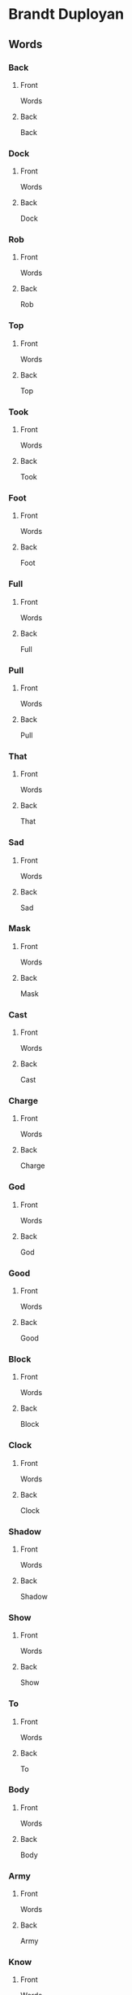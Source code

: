 #+PROPERTY: ANKI_DECK Brandt-Duployan-Words

* Brandt Duployan
:PROPERTIES:
:ANKI_DECK: Brandt-Duployan-Words
:END:
** Words
*** Back
:PROPERTIES:
:ANKI_NOTE_TYPE: Basic
:ANKI_NOTE_ID: 1690373763732
:END:
**** Front
Words

[[file:words1/back.png]]
**** Back
Back
*** Dock
:PROPERTIES:
:ANKI_NOTE_TYPE: Basic
:ANKI_NOTE_ID: 1690373764174
:END:
**** Front
Words

[[file:words1/dock.png]]
**** Back
Dock
*** Rob
:PROPERTIES:
:ANKI_NOTE_TYPE: Basic
:ANKI_NOTE_ID: 1690373764666
:END:
**** Front
Words

[[file:words1/rob.png]]
**** Back
Rob
*** Top
:PROPERTIES:
:ANKI_NOTE_TYPE: Basic
:ANKI_NOTE_ID: 1690373765111
:END:
**** Front
Words

[[file:words1/top.png]]
**** Back
Top
*** Took
:PROPERTIES:
:ANKI_NOTE_TYPE: Basic
:ANKI_NOTE_ID: 1690373765611
:END:
**** Front
Words

[[file:words1/took.png]]
**** Back
Took
*** Foot
:PROPERTIES:
:ANKI_NOTE_TYPE: Basic
:ANKI_NOTE_ID: 1690373766004
:END:
**** Front
Words

[[file:words1/foot.png]]
**** Back
Foot
*** Full
:PROPERTIES:
:ANKI_NOTE_TYPE: Basic
:ANKI_NOTE_ID: 1690373766465
:END:
**** Front
Words

[[file:words1/full.png]]
**** Back
Full
*** Pull
:PROPERTIES:
:ANKI_NOTE_TYPE: Basic
:ANKI_NOTE_ID: 1690373766935
:END:
**** Front
Words

[[file:words1/pull.png]]
**** Back
Pull
*** That
:PROPERTIES:
:ANKI_NOTE_TYPE: Basic
:ANKI_NOTE_ID: 1690373767365
:END:
**** Front
Words

[[file:words1/that.png]]
**** Back
That
*** Sad
:PROPERTIES:
:ANKI_NOTE_TYPE: Basic
:ANKI_NOTE_ID: 1690373767954
:END:
**** Front
Words

[[file:words1/sad.png]]
**** Back
Sad
*** Mask
:PROPERTIES:
:ANKI_NOTE_TYPE: Basic
:ANKI_NOTE_ID: 1690373768486
:END:
**** Front
Words

[[file:words1/mask.png]]
**** Back
Mask
*** Cast
:PROPERTIES:
:ANKI_NOTE_TYPE: Basic
:ANKI_NOTE_ID: 1690373768915
:END:
**** Front
Words

[[file:words1/cast.png]]
**** Back
Cast
*** Charge
:PROPERTIES:
:ANKI_NOTE_TYPE: Basic
:ANKI_NOTE_ID: 1690373769336
:END:
**** Front
Words

[[file:words1/charge.png]]
**** Back
Charge
*** God
:PROPERTIES:
:ANKI_NOTE_TYPE: Basic
:ANKI_NOTE_ID: 1690373769790
:END:
**** Front
Words

[[file:words1/god.png]]
**** Back
God
*** Good
:PROPERTIES:
:ANKI_NOTE_TYPE: Basic
:ANKI_NOTE_ID: 1690373770210
:END:
**** Front
Words

[[file:words1/good.png]]
**** Back
Good
*** Block
:PROPERTIES:
:ANKI_NOTE_TYPE: Basic
:ANKI_NOTE_ID: 1690373770654
:END:
**** Front
Words

[[file:words1/block-fixed.png]]
**** Back
Block
*** Clock
:PROPERTIES:
:ANKI_NOTE_TYPE: Basic
:ANKI_NOTE_ID: 1690373771034
:END:
**** Front
Words

[[file:words1/clock.png]]
**** Back
Clock
*** Shadow
:PROPERTIES:
:ANKI_NOTE_TYPE: Basic
:ANKI_NOTE_ID: 1690373771434
:END:
**** Front
Words

[[file:words1/shadow.png]]
**** Back
Shadow
*** Show
:PROPERTIES:
:ANKI_NOTE_TYPE: Basic
:ANKI_NOTE_ID: 1690373772036
:END:
**** Front
Words

[[file:words1/show.png]]
**** Back
Show
*** To
:PROPERTIES:
:ANKI_NOTE_TYPE: Basic
:ANKI_NOTE_ID: 1690373772466
:END:
**** Front
Words

[[file:words1/to.png]]
**** Back
To
*** Body
:PROPERTIES:
:ANKI_NOTE_TYPE: Basic
:ANKI_NOTE_ID: 1690373772885
:END:
**** Front
Words

[[file:words1/body.png]]
**** Back
Body
*** Army
:PROPERTIES:
:ANKI_NOTE_TYPE: Basic
:ANKI_NOTE_ID: 1690373773315
:END:
**** Front
Words

[[file:words1/army.png]]
**** Back
Army
*** Know
:PROPERTIES:
:ANKI_NOTE_TYPE: Basic
:ANKI_NOTE_ID: 1690373773780
:END:
**** Front
Words

[[file:words1/know.png]]
**** Back
Know
*** Blue
:PROPERTIES:
:ANKI_NOTE_TYPE: Basic
:ANKI_NOTE_ID: 1690373774256
:END:
**** Front
Words

[[file:words1/blue.png]]
**** Back
Blue
*** Foal
:PROPERTIES:
:ANKI_NOTE_TYPE: Basic
:ANKI_NOTE_ID: 1690532344315
:END:
**** Front
Words

[[file:words1/foal.png]]
**** Back
Foal
*** Pole
:PROPERTIES:
:ANKI_NOTE_TYPE: Basic
:ANKI_NOTE_ID: 1690532344947
:END:
**** Front
Words

[[file:words1/pole.png]]
**** Back
Pole
*** Soap
:PROPERTIES:
:ANKI_NOTE_TYPE: Basic
:ANKI_NOTE_ID: 1690532345447
:END:
**** Front
Words

[[file:words1/soap.png]]
**** Back
Soap
*** Shoal
:PROPERTIES:
:ANKI_NOTE_TYPE: Basic
:ANKI_NOTE_ID: 1690532345894
:END:
**** Front
Words

[[file:words1/shoal.png]]
**** Back
Shoal
*** AllAwl
:PROPERTIES:
:ANKI_NOTE_TYPE: Basic
:ANKI_NOTE_ID: 1690754877368
:END:
**** Front
Words

[[file:words1/all.png]]
**** Back
All / Awl
*** Bawl
:PROPERTIES:
:ANKI_NOTE_TYPE: Basic
:ANKI_NOTE_ID: 1690532641721
:END:
**** Front
Words

[[file:words1/bawl.png]]
**** Back
Bawl
*** Dawn
:PROPERTIES:
:ANKI_NOTE_TYPE: Basic
:ANKI_NOTE_ID: 1690532347539
:END:
**** Front
Words

[[file:words1/dawn.png]]
**** Back
Dawn
*** Walk
:PROPERTIES:
:ANKI_NOTE_TYPE: Basic
:ANKI_NOTE_ID: 1690532347963
:END:
**** Front
Words

[[file:words1/walk.png]]
**** Back
Walk
*** Caught
:PROPERTIES:
:ANKI_NOTE_TYPE: Basic
:ANKI_NOTE_ID: 1690532348591
:END:
**** Front
Words

[[file:words1/caught.png]]
**** Back
Caught
*** Bought
:PROPERTIES:
:ANKI_NOTE_TYPE: Basic
:ANKI_NOTE_ID: 1690532349039
:END:
**** Front
Words

[[file:words1/bought.png]]
**** Back
Bought
*** Lawn
:PROPERTIES:
:ANKI_NOTE_TYPE: Basic
:ANKI_NOTE_ID: 1690532349474
:END:
**** Front
Words

[[file:words1/lawn.png]]
**** Back
Lawn
*** Fought
:PROPERTIES:
:ANKI_NOTE_TYPE: Basic
:ANKI_NOTE_ID: 1690532349900
:END:
**** Front
Words

[[file:words1/fought.png]]
**** Back
Fought
*** Laugh
:PROPERTIES:
:ANKI_NOTE_TYPE: Basic
:ANKI_NOTE_ID: 1690533382672
:END:
**** Front
Words

[[file:words1/laugh.png]]
**** Back
Laugh
*** Palm
:PROPERTIES:
:ANKI_NOTE_TYPE: Basic
:ANKI_NOTE_ID: 1690533383272
:END:
**** Front
Words

[[file:words1/palm.png]]
**** Back
Palm
*** Jar
:PROPERTIES:
:ANKI_NOTE_TYPE: Basic
:ANKI_NOTE_ID: 1690533383788
:END:
**** Front
Words

[[file:words1/jar.png]]
**** Back
Jar
*** Art
:PROPERTIES:
:ANKI_NOTE_TYPE: Basic
:ANKI_NOTE_ID: 1690533384396
:END:
**** Front
Words

[[file:words1/art.png]]
**** Back
Art
*** Farm
:PROPERTIES:
:ANKI_NOTE_TYPE: Basic
:ANKI_NOTE_ID: 1690533384816
:END:
**** Front
Words

[[file:words1/farm.png]]
**** Back
Farm
*** Star
:PROPERTIES:
:ANKI_NOTE_TYPE: Basic
:ANKI_NOTE_ID: 1690533385273
:END:
**** Front
Words

[[file:words1/star.png]]
**** Back
Star
*** Father
:PROPERTIES:
:ANKI_NOTE_TYPE: Basic
:ANKI_NOTE_ID: 1690533385748
:END:
**** Front
Words

[[file:words1/father.png]]
**** Back
Father
*** Arm
:PROPERTIES:
:ANKI_NOTE_TYPE: Basic
:ANKI_NOTE_ID: 1690533386188
:END:
**** Front
Words

[[file:words1/arm.png]]
**** Back
Arm
*** Food
:PROPERTIES:
:ANKI_NOTE_TYPE: Basic
:ANKI_NOTE_ID: 1690533386797
:END:
**** Front
Words

[[file:words1/food.png]]
**** Back
Food
*** Flute
:PROPERTIES:
:ANKI_NOTE_TYPE: Basic
:ANKI_NOTE_ID: 1690533387248
:END:
**** Front
Words

[[file:words1/flute.png]]
**** Back
Flute
*** Prove
:PROPERTIES:
:ANKI_NOTE_TYPE: Basic
:ANKI_NOTE_ID: 1690533387690
:END:
**** Front
Words

[[file:words1/prove.png]]
**** Back
Prove
*** Fool
:PROPERTIES:
:ANKI_NOTE_TYPE: Basic
:ANKI_NOTE_ID: 1690533388140
:END:
**** Front
Words

[[file:words1/fool.png]]
**** Back
Fool
*** Poor
:PROPERTIES:
:ANKI_NOTE_TYPE: Basic
:ANKI_NOTE_ID: 1690533388747
:END:
**** Front
Words

[[file:words1/poor.png]]
**** Back
Poor
*** Tooth
:PROPERTIES:
:ANKI_NOTE_TYPE: Basic
:ANKI_NOTE_ID: 1690533389215
:END:
**** Front
Words

[[file:words1/tooth.png]]
**** Back
Tooth
*** Room
:PROPERTIES:
:ANKI_NOTE_TYPE: Basic
:ANKI_NOTE_ID: 1690533389672
:END:
**** Front
Words

[[file:words1/room.png]]
**** Back
Room
*** Suit
:PROPERTIES:
:ANKI_NOTE_TYPE: Basic
:ANKI_NOTE_ID: 1690533390097
:END:
**** Front
Words

[[file:words1/suit.png]]
**** Back
Suit
*** Tool
:PROPERTIES:
:ANKI_NOTE_TYPE: Basic
:ANKI_NOTE_ID: 1690533390696
:END:
**** Front
Words

[[file:words1/tool.png]]
**** Back
Tool
*** Echo
:PROPERTIES:
:ANKI_NOTE_TYPE: Basic
:ANKI_NOTE_ID: 1690756632622
:END:
**** Front
Words

[[file:words1/echo.png]]
**** Back
Echo
*** Ebb
:PROPERTIES:
:ANKI_NOTE_TYPE: Basic
:ANKI_NOTE_ID: 1690756633071
:END:
**** Front
Words

[[file:words1/ebb.png]]
**** Back
Ebb
*** Elm
:PROPERTIES:
:ANKI_NOTE_TYPE: Basic
:ANKI_NOTE_ID: 1690756633511
:END:
**** Front
Words

[[file:words1/elm.png]]
**** Back
Elm
*** Elbow
:PROPERTIES:
:ANKI_NOTE_TYPE: Basic
:ANKI_NOTE_ID: 1690756634019
:END:
**** Front
Words

[[file:words1/elbow.png]]
**** Back
Elbow
*** If
:PROPERTIES:
:ANKI_NOTE_TYPE: Basic
:ANKI_NOTE_ID: 1690756634669
:END:
**** Front
Words

[[file:words1/if.png]]
**** Back
If
*** It
:PROPERTIES:
:ANKI_NOTE_TYPE: Basic
:ANKI_NOTE_ID: 1690756635086
:END:
**** Front
Words

[[file:words1/it.png]]
**** Back
It
*** Is
:PROPERTIES:
:ANKI_NOTE_TYPE: Basic
:ANKI_NOTE_ID: 1690756635522
:END:
**** Front
Words

[[file:words1/is.png]]
**** Back
Is
*** Ill
:PROPERTIES:
:ANKI_NOTE_TYPE: Basic
:ANKI_NOTE_ID: 1690756636297
:END:
**** Front
Words

[[file:words1/ill.png]]
**** Back
Ill
*** Elk
:PROPERTIES:
:ANKI_NOTE_TYPE: Basic
:ANKI_NOTE_ID: 1690756636760
:END:
**** Front
Words

[[file:words1/elk.png]]
**** Back
Elk
*** Elf
:PROPERTIES:
:ANKI_NOTE_TYPE: Basic
:ANKI_NOTE_ID: 1690756637221
:END:
**** Front
Words

[[file:words1/elf.png]]
**** Back
Elf
*** Effort
:PROPERTIES:
:ANKI_NOTE_TYPE: Basic
:ANKI_NOTE_ID: 1690756637712
:END:
**** Front
Words

[[file:words1/effort.png]]
**** Back
Effort
*** Error
:PROPERTIES:
:ANKI_NOTE_TYPE: Basic
:ANKI_NOTE_ID: 1690756638211
:END:
**** Front
Words

[[file:words1/error.png]]
**** Back
Error
*** Italy
:PROPERTIES:
:ANKI_NOTE_TYPE: Basic
:ANKI_NOTE_ID: 1690756638666
:END:
**** Front
Words

[[file:words1/italy.png]]
**** Back
Italy
*** Idiot
:PROPERTIES:
:ANKI_NOTE_TYPE: Basic
:ANKI_NOTE_ID: 1690756639096
:END:
**** Front
Words

[[file:words1/idiot.png]]
**** Back
Idiot
*** essay
:PROPERTIES:
:ANKI_NOTE_TYPE: Basic
:ANKI_NOTE_ID: 1690756639766
:END:
**** Front
Words

[[file:words1/essay.png]]
**** Back
Essay
*** Ember
:PROPERTIES:
:ANKI_NOTE_TYPE: Basic
:ANKI_NOTE_ID: 1690756640236
:END:
**** Front
Words

[[file:words1/ember.png]]
**** Back
Ember
*** Else
:PROPERTIES:
:ANKI_NOTE_TYPE: Basic
:ANKI_NOTE_ID: 1690756640690
:END:
**** Front
Words

[[file:words1/else.png]]
**** Back
Else
*** Ell
:PROPERTIES:
:ANKI_NOTE_TYPE: Basic
:ANKI_NOTE_ID: 1690757263392
:END:
**** Front
Words

[[file:words1/ell.png]]
**** Back
Ell
*** Egg
:PROPERTIES:
:ANKI_NOTE_TYPE: Basic
:ANKI_NOTE_ID: 1690757263861
:END:
**** Front
Words

[[file:words1/egg.png]]
**** Back
Egg
*** Embark
:PROPERTIES:
:ANKI_NOTE_TYPE: Basic
:ANKI_NOTE_ID: 1690757264343
:END:
**** Front
Words

[[file:words1/embark.png]]
**** Back
Embark
*** Ignore
:PROPERTIES:
:ANKI_NOTE_TYPE: Basic
:ANKI_NOTE_ID: 1690757265018
:END:
**** Front
Words

[[file:words1/ignore.png]]
**** Back
Ignore
*** Imp
:PROPERTIES:
:ANKI_NOTE_TYPE: Basic
:ANKI_NOTE_ID: 1690757265466
:END:
**** Front
Words

[[file:words1/imp.png]]
**** Back
Imp
*** Etch
:PROPERTIES:
:ANKI_NOTE_TYPE: Basic
:ANKI_NOTE_ID: 1690757265951
:END:
**** Front
Words

[[file:words1/etch.png]]
**** Back
Etch
*** Livery
:PROPERTIES:
:ANKI_NOTE_TYPE: Basic
:ANKI_NOTE_ID: 1690757266417
:END:
**** Front
Words

[[file:words1/livery.png]]
**** Back
Livery
*** Irritable
:PROPERTIES:
:ANKI_NOTE_TYPE: Basic
:ANKI_NOTE_ID: 1690757267070
:END:
**** Front
Words

[[file:words1/irritable.png]]
**** Back
Irritable
*** Image
:PROPERTIES:
:ANKI_NOTE_TYPE: Basic
:ANKI_NOTE_ID: 1690757267519
:END:
**** Front
Words

[[file:words1/image.png]]
**** Back
Image
*** Bill
:PROPERTIES:
:ANKI_NOTE_TYPE: Basic
:ANKI_NOTE_ID: 1690757267983
:END:
**** Front
Words

[[file:words1/bill.png]]
**** Back
Bill
*** Bell
:PROPERTIES:
:ANKI_NOTE_TYPE: Basic
:ANKI_NOTE_ID: 1690757268392
:END:
**** Front
Words

[[file:words1/bell.png]]
**** Back
Bell
*** Sell
:PROPERTIES:
:ANKI_NOTE_TYPE: Basic
:ANKI_NOTE_ID: 1690757268987
:END:
**** Front
Words

[[file:words1/sell.png]]
**** Back
Sell
*** Sill
:PROPERTIES:
:ANKI_NOTE_TYPE: Basic
:ANKI_NOTE_ID: 1690757269444
:END:
**** Front
Words

[[file:words1/sill.png]]
**** Back
Sill
*** Mill
:PROPERTIES:
:ANKI_NOTE_TYPE: Basic
:ANKI_NOTE_ID: 1690757270010
:END:
**** Front
Words

[[file:words1/mill.png]]
**** Back
Mill
*** Melt
:PROPERTIES:
:ANKI_NOTE_TYPE: Basic
:ANKI_NOTE_ID: 1690757270460
:END:
**** Front
Words

[[file:words1/melt.png]]
**** Back
Melt
*** Effect
:PROPERTIES:
:ANKI_NOTE_TYPE: Basic
:ANKI_NOTE_ID: 1690757271143
:END:
**** Front
Words

[[file:words1/effect.png]]
**** Back
Effect
*** This
:PROPERTIES:
:ANKI_NOTE_TYPE: Basic
:ANKI_NOTE_ID: 1690757271617
:END:
**** Front
Words

[[file:words1/this.png]]
**** Back
This
*** Elder
:PROPERTIES:
:ANKI_NOTE_TYPE: Basic
:ANKI_NOTE_ID: 1690758384414
:END:
**** Front
Words

[[file:words1/elder.png]]
**** Back
Elder
*** Best
:PROPERTIES:
:ANKI_NOTE_TYPE: Basic
:ANKI_NOTE_ID: 1690758385090
:END:
**** Front
Words

[[file:words1/best.png]]
**** Back
Best
*** Practice
:PROPERTIES:
:ANKI_NOTE_TYPE: Basic
:ANKI_NOTE_ID: 1690758385771
:END:
**** Front
Words

[[file:words1/practice.png]]
**** Back
Practice
*** Tell
:PROPERTIES:
:ANKI_NOTE_TYPE: Basic
:ANKI_NOTE_ID: 1690758386339
:END:
**** Front
Words

[[file:words1/tell.png]]
**** Back
Tell
*** Tilt
:PROPERTIES:
:ANKI_NOTE_TYPE: Basic
:ANKI_NOTE_ID: 1690758386919
:END:
**** Front
Words

[[file:words1/tilt.png]]
**** Back
Tilt
*** Chest
:PROPERTIES:
:ANKI_NOTE_TYPE: Basic
:ANKI_NOTE_ID: 1690758387669
:END:
**** Front
Words

[[file:words1/chest.png]]
**** Back
Chest
*** Dip
:PROPERTIES:
:ANKI_NOTE_TYPE: Basic
:ANKI_NOTE_ID: 1690758388144
:END:
**** Front
Words

[[file:words1/dip.png]]
**** Back
Dip
*** Rip
:PROPERTIES:
:ANKI_NOTE_TYPE: Basic
:ANKI_NOTE_ID: 1690758388643
:END:
**** Front
Words

[[file:words1/rip.png]]
**** Back
Rip
*** Cellar
:PROPERTIES:
:ANKI_NOTE_TYPE: Basic
:ANKI_NOTE_ID: 1690758389144
:END:
**** Front
Words

[[file:words1/cellar.png]]
**** Back
Cellar
*** Fellow
:PROPERTIES:
:ANKI_NOTE_TYPE: Basic
:ANKI_NOTE_ID: 1690758389794
:END:
**** Front
Words

[[file:words1/fellow.png]]
**** Back
Fellow
*** Bellow
:PROPERTIES:
:ANKI_NOTE_TYPE: Basic
:ANKI_NOTE_ID: 1690758390344
:END:
**** Front
Words

[[file:words1/bellow.png]]
**** Back
Bellow
*** Below
:PROPERTIES:
:ANKI_NOTE_TYPE: Basic
:ANKI_NOTE_ID: 1690758390814
:END:
**** Front
Words

[[file:words1/below.png]]
**** Back
Below
*** Jest
:PROPERTIES:
:ANKI_NOTE_TYPE: Basic
:ANKI_NOTE_ID: 1690758391311
:END:
**** Front
Words

[[file:words1/jest.png]]
**** Back
Jest
*** Skip
:PROPERTIES:
:ANKI_NOTE_TYPE: Basic
:ANKI_NOTE_ID: 1690758391839
:END:
**** Front
Words

[[file:words1/skip.png]]
**** Back
Skip
*** Whip
:PROPERTIES:
:ANKI_NOTE_TYPE: Basic
:ANKI_NOTE_ID: 1690758392518
:END:
**** Front
Words

[[file:words1/whip.png]]
**** Back
Whip
*** Rest
:PROPERTIES:
:ANKI_NOTE_TYPE: Basic
:ANKI_NOTE_ID: 1690758393014
:END:
**** Front
Words

[[file:words1/rest.png]]
**** Back
Rest
*** Mistress
:PROPERTIES:
:ANKI_NOTE_TYPE: Basic
:ANKI_NOTE_ID: 1690758393489
:END:
**** Front
Words

[[file:words1/mistress.png]]
**** Back
Mistress
*** Nest
:PROPERTIES:
:ANKI_NOTE_TYPE: Basic
:ANKI_NOTE_ID: 1690758393964
:END:
**** Front
Words

[[file:words1/nest.png]]
**** Back
Nest
*** Get
:PROPERTIES:
:ANKI_NOTE_TYPE: Basic
:ANKI_NOTE_ID: 1690758394648
:END:
**** Front
Words

[[file:words1/get.png]]
**** Back
Get
*** Give
:PROPERTIES:
:ANKI_NOTE_TYPE: Basic
:ANKI_NOTE_ID: 1690758395142
:END:
**** Front
Words

[[file:words1/give.png]]
**** Back
Give
*** Jet
:PROPERTIES:
:ANKI_NOTE_TYPE: Basic
:ANKI_NOTE_ID: 1690758395614
:END:
**** Front
Words

[[file:words1/jet.png]]
**** Back
Jet
*** Gelid
:PROPERTIES:
:ANKI_NOTE_TYPE: Basic
:ANKI_NOTE_ID: 1690758396114
:END:
**** Front
Words

[[file:words1/gelid.png]]
**** Back
Gelid
*** People
:PROPERTIES:
:ANKI_NOTE_TYPE: Basic
:ANKI_NOTE_ID: 1690758396769
:END:
**** Front
Words

[[file:words1/people.png]]
**** Back
People
*** Eight
:PROPERTIES:
:ANKI_NOTE_TYPE: Basic
:ANKI_NOTE_ID: 1690759713711
:END:
**** Front
Words

[[file:words1/eight.png]]
**** Back
Eight
*** Late
:PROPERTIES:
:ANKI_NOTE_TYPE: Basic
:ANKI_NOTE_ID: 1690759714261
:END:
**** Front
Words

[[file:words1/late.png]]
**** Back
Late
*** Place
:PROPERTIES:
:ANKI_NOTE_TYPE: Basic
:ANKI_NOTE_ID: 1690759714737
:END:
**** Front
Words

[[file:words1/place.png]]
**** Back
Place
*** Maid
:PROPERTIES:
:ANKI_NOTE_TYPE: Basic
:ANKI_NOTE_ID: 1690759715268
:END:
**** Front
Words

[[file:words1/maid.png]]
**** Back
Maid
*** Afraid
:PROPERTIES:
:ANKI_NOTE_TYPE: Basic
:ANKI_NOTE_ID: 1690759715929
:END:
**** Front
Words

[[file:words1/afraid.png]]
**** Back
Afraid
*** Mislaid
:PROPERTIES:
:ANKI_NOTE_TYPE: Basic
:ANKI_NOTE_ID: 1690759716435
:END:
**** Front
Words

[[file:words1/mislaid.png]]
**** Back
Mislaid
*** Plate
:PROPERTIES:
:ANKI_NOTE_TYPE: Basic
:ANKI_NOTE_ID: 1690759716928
:END:
**** Front
Words

[[file:words1/plate.png]]
**** Back
Plate
*** Age
:PROPERTIES:
:ANKI_NOTE_TYPE: Basic
:ANKI_NOTE_ID: 1690759717469
:END:
**** Front
Words

[[file:words1/age.png]]
**** Back
Age
*** Chamber
:PROPERTIES:
:ANKI_NOTE_TYPE: Basic
:ANKI_NOTE_ID: 1690759718117
:END:
**** Front
Words

[[file:words1/chamber.png]]
**** Back
Chamber
*** Brief
:PROPERTIES:
:ANKI_NOTE_TYPE: Basic
:ANKI_NOTE_ID: 1690759718654
:END:
**** Front
Words

[[file:words1/brief.png]]
**** Back
Brief
*** Deep
:PROPERTIES:
:ANKI_NOTE_TYPE: Basic
:ANKI_NOTE_ID: 1690759719193
:END:
**** Front
Words

[[file:words1/deep.png]]
**** Back
Deep
*** Steep
:PROPERTIES:
:ANKI_NOTE_TYPE: Basic
:ANKI_NOTE_ID: 1690759719736
:END:
**** Front
Words

[[file:words1/steep.png]]
**** Back
Steep
*** MeatMeet
:PROPERTIES:
:ANKI_NOTE_TYPE: Basic
:ANKI_NOTE_ID: 1690759720293
:END:
**** Front
Words

[[file:words1/meet.png]]
**** Back
Meat / Meet
*** Feature
:PROPERTIES:
:ANKI_NOTE_TYPE: Basic
:ANKI_NOTE_ID: 1690759721018
:END:
**** Front
Words

[[file:words1/feature.png]]
**** Back
Feature
*** Leader
:PROPERTIES:
:ANKI_NOTE_TYPE: Basic
:ANKI_NOTE_ID: 1690759721662
:END:
**** Front
Words

[[file:words1/leader.png]]
**** Back
Leader
*** Seem
:PROPERTIES:
:ANKI_NOTE_TYPE: Basic
:ANKI_NOTE_ID: 1690759722160
:END:
**** Front
Words

[[file:words1/seem.png]]
**** Back
Seem
*** Believe
:PROPERTIES:
:ANKI_NOTE_TYPE: Basic
:ANKI_NOTE_ID: 1690759722662
:END:
**** Front
Words

[[file:words1/believe.png]]
**** Back
Believe
*** Green
:PROPERTIES:
:ANKI_NOTE_TYPE: Basic
:ANKI_NOTE_ID: 1690759723394
:END:
**** Front
Words

[[file:words1/green.png]]
**** Back
Green
*** Vain
:PROPERTIES:
:ANKI_NOTE_TYPE: Basic
:ANKI_NOTE_ID: 1690759723918
:END:
**** Front
Words

[[file:words1/vain.png]]
**** Back
Vain
*** Air
:PROPERTIES:
:ANKI_NOTE_TYPE: Basic
:ANKI_NOTE_ID: 1690759724393
:END:
**** Front
Words

[[file:words1/air.png]]
**** Back
Air
*** See
:PROPERTIES:
:ANKI_NOTE_TYPE: Basic
:ANKI_NOTE_ID: 1690759724963
:END:
**** Front
Words

[[file:words1/see.png]]
**** Back
See
*** Say
:PROPERTIES:
:ANKI_NOTE_TYPE: Basic
:ANKI_NOTE_ID: 1690759725443
:END:
**** Front
Words

[[file:words1/say.png]]
**** Back
Say
*** Thee
:PROPERTIES:
:ANKI_NOTE_TYPE: Basic
:ANKI_NOTE_ID: 1690759726220
:END:
**** Front
Words

[[file:words1/thee.png]]
**** Back
Thee
*** Year
:PROPERTIES:
:ANKI_NOTE_TYPE: Basic
:ANKI_NOTE_ID: 1690759726744
:END:
**** Front
Words

[[file:words1/year.png]]
**** Back
Year
*** Yard
:PROPERTIES:
:ANKI_NOTE_TYPE: Basic
:ANKI_NOTE_ID: 1690759727294
:END:
**** Front
Words

[[file:words1/yard.png]]
**** Back
Yard
*** Yoke
:PROPERTIES:
:ANKI_NOTE_TYPE: Basic
:ANKI_NOTE_ID: 1690759727819
:END:
**** Front
Words

[[file:words1/yoke.png]]
**** Back
Yoke
*** Yorkshire
:PROPERTIES:
:ANKI_NOTE_TYPE: Basic
:ANKI_NOTE_ID: 1690759728569
:END:
**** Front
Words

[[file:words1/yorkshire.png]]
**** Back
Yorkshire
*** Yacht
:PROPERTIES:
:ANKI_NOTE_TYPE: Basic
:ANKI_NOTE_ID: 1690759729093
:END:
**** Front
Words

[[file:words1/yacht.png]]
**** Back
Yacht
*** Young
:PROPERTIES:
:ANKI_NOTE_TYPE: Basic
:ANKI_NOTE_ID: 1690759729588
:END:
**** Front
Words

[[file:words1/young.png]]
**** Back
Young
*** Yellow
:PROPERTIES:
:ANKI_NOTE_TYPE: Basic
:ANKI_NOTE_ID: 1690759730087
:END:
**** Front
Words

[[file:words1/yellow.png]]
**** Back
Yellow
*** Yawn
:PROPERTIES:
:ANKI_NOTE_TYPE: Basic
:ANKI_NOTE_ID: 1690759730570
:END:
**** Front
Words

[[file:words1/yawn.png]]
**** Back
Yawn
*** Yet
:PROPERTIES:
:ANKI_NOTE_TYPE: Basic
:ANKI_NOTE_ID: 1690759731212
:END:
**** Front
Words

[[file:words1/yet.png]]
**** Back
Yet
*** Yield
:PROPERTIES:
:ANKI_NOTE_TYPE: Basic
:ANKI_NOTE_ID: 1690759731763
:END:
**** Front
Words

[[file:words1/yield.png]]
**** Back
Yield
*** Yearn
:PROPERTIES:
:ANKI_NOTE_TYPE: Basic
:ANKI_NOTE_ID: 1690759732320
:END:
**** Front
Words

[[file:words1/yearn.png]]
**** Back
Yearn
*** Youth
:PROPERTIES:
:ANKI_NOTE_TYPE: Basic
:ANKI_NOTE_ID: 1690759732863
:END:
**** Front
Words

[[file:words1/youth.png]]
**** Back
Youth
*** Tie
:PROPERTIES:
:ANKI_NOTE_TYPE: Basic
:ANKI_NOTE_ID: 1690839111939
:END:
**** Front
Words

[[file:words1/tie.png]]
**** Back
Tie
*** Thigh
:PROPERTIES:
:ANKI_NOTE_TYPE: Basic
:ANKI_NOTE_ID: 1690839112408
:END:
**** Front
Words

[[file:words1/thigh.png]]
**** Back
Thigh
*** Time
:PROPERTIES:
:ANKI_NOTE_TYPE: Basic
:ANKI_NOTE_ID: 1690839112869
:END:
**** Front
Words

[[file:words1/time.png]]
**** Back
Time
*** Mile
:PROPERTIES:
:ANKI_NOTE_TYPE: Basic
:ANKI_NOTE_ID: 1690839113366
:END:
**** Front
Words

[[file:words1/mile.png]]
**** Back
Mile
*** File
:PROPERTIES:
:ANKI_NOTE_TYPE: Basic
:ANKI_NOTE_ID: 1690839113989
:END:
**** Front
Words

[[file:words1/file.png]]
**** Back
File
*** Fine
:PROPERTIES:
:ANKI_NOTE_TYPE: Basic
:ANKI_NOTE_ID: 1690839114589
:END:
**** Front
Words

[[file:words1/fine.png]]
**** Back
Fine
*** Line
:PROPERTIES:
:ANKI_NOTE_TYPE: Basic
:ANKI_NOTE_ID: 1690839115139
:END:
**** Front
Words

[[file:words1/line.png]]
**** Back
Line
*** Like
:PROPERTIES:
:ANKI_NOTE_TYPE: Basic
:ANKI_NOTE_ID: 1690839115643
:END:
**** Front
Words

[[file:words1/like.png]]
**** Back
Like
*** Sigh
:PROPERTIES:
:ANKI_NOTE_TYPE: Basic
:ANKI_NOTE_ID: 1690839116288
:END:
**** Front
Words

[[file:words1/sigh.png]]
**** Back
Sigh
*** Pie
:PROPERTIES:
:ANKI_NOTE_TYPE: Basic
:ANKI_NOTE_ID: 1690839116739
:END:
**** Front
Words

[[file:words1/pie.png]]
**** Back
Pie
*** Right
:PROPERTIES:
:ANKI_NOTE_TYPE: Basic
:ANKI_NOTE_ID: 1690839117145
:END:
**** Front
Words

[[file:words1/right.png]]
**** Back
Right
*** While
:PROPERTIES:
:ANKI_NOTE_TYPE: Basic
:ANKI_NOTE_ID: 1690839117570
:END:
**** Front
Words

[[file:words1/while.png]]
**** Back
While
*** Choir
:PROPERTIES:
:ANKI_NOTE_TYPE: Basic
:ANKI_NOTE_ID: 1690839118008
:END:
**** Front
Words

[[file:words1/choir.png]]
**** Back
Choir
*** Blithe
:PROPERTIES:
:ANKI_NOTE_TYPE: Basic
:ANKI_NOTE_ID: 1690839118689
:END:
**** Front
Words

[[file:words1/blithe.png]]
**** Back
Blithe
*** My
:PROPERTIES:
:ANKI_NOTE_TYPE: Basic
:ANKI_NOTE_ID: 1690839119183
:END:
**** Front
Words

[[file:words1/my.png]]
**** Back
My
*** Out
:PROPERTIES:
:ANKI_NOTE_TYPE: Basic
:ANKI_NOTE_ID: 1690839119589
:END:
**** Front
Words

[[file:words1/out.png]]
**** Back
Out
*** Hour
:PROPERTIES:
:ANKI_NOTE_TYPE: Basic
:ANKI_NOTE_ID: 1690839120009
:END:
**** Front
Words

[[file:words1/hour.png]]
**** Back
Hour
*** Ounce
:PROPERTIES:
:ANKI_NOTE_TYPE: Basic
:ANKI_NOTE_ID: 1690839120639
:END:
**** Front
Words

[[file:words1/ounce.png]]
**** Back
Ounce
*** Cow
:PROPERTIES:
:ANKI_NOTE_TYPE: Basic
:ANKI_NOTE_ID: 1690839121070
:END:
**** Front
Words

[[file:words1/cow.png]]
**** Back
Cow
*** Now
:PROPERTIES:
:ANKI_NOTE_TYPE: Basic
:ANKI_NOTE_ID: 1690839121489
:END:
**** Front
Words

[[file:words1/now.png]]
**** Back
Now
*** Plough
:PROPERTIES:
:ANKI_NOTE_TYPE: Basic
:ANKI_NOTE_ID: 1690839121914
:END:
**** Front
Words

[[file:words1/plough.png]]
**** Back
Plough
*** Bow
:PROPERTIES:
:ANKI_NOTE_TYPE: Basic
:ANKI_NOTE_ID: 1690839122495
:END:
**** Front
Words

[[file:words1/bow.png]]
**** Back
Bow
*** About
:PROPERTIES:
:ANKI_NOTE_TYPE: Basic
:ANKI_NOTE_ID: 1690839122928
:END:
**** Front
Words

[[file:words1/about.png]]
**** Back
About
*** Fowl
:PROPERTIES:
:ANKI_NOTE_TYPE: Basic
:ANKI_NOTE_ID: 1690839123334
:END:
**** Front
Words

[[file:words1/fowl.png]]
**** Back
Fowl
*** Mouse
:PROPERTIES:
:ANKI_NOTE_TYPE: Basic
:ANKI_NOTE_ID: 1690839123789
:END:
**** Front
Words

[[file:words1/mouse.png]]
**** Back
Mouse
*** Crowd
:PROPERTIES:
:ANKI_NOTE_TYPE: Basic
:ANKI_NOTE_ID: 1690839124728
:END:
**** Front
Words

[[file:words1/crowd.png]]
**** Back
Crowd
*** Gout
:PROPERTIES:
:ANKI_NOTE_TYPE: Basic
:ANKI_NOTE_ID: 1690839125170
:END:
**** Front
Words

[[file:words1/gout.png]]
**** Back
Gout
*** Growl
:PROPERTIES:
:ANKI_NOTE_TYPE: Basic
:ANKI_NOTE_ID: 1690839125620
:END:
**** Front
Words

[[file:words1/growl.png]]
**** Back
Growl
*** Gown
:PROPERTIES:
:ANKI_NOTE_TYPE: Basic
:ANKI_NOTE_ID: 1690839126039
:END:
**** Front
Words

[[file:words1/gown.png]]
**** Back
Gown
*** Mouth
:PROPERTIES:
:ANKI_NOTE_TYPE: Basic
:ANKI_NOTE_ID: 1690839126659
:END:
**** Front
Words

[[file:words1/mouth.png]]
**** Back
Mouth
*** Spouse
:PROPERTIES:
:ANKI_NOTE_TYPE: Basic
:ANKI_NOTE_ID: 1690839127109
:END:
**** Front
Words

[[file:words1/spouse.png]]
**** Back
Spouse
*** Rouse
:PROPERTIES:
:ANKI_NOTE_TYPE: Basic
:ANKI_NOTE_ID: 1690839127614
:END:
**** Front
Words

[[file:words1/rouse.png]]
**** Back
Rouse
*** Spout
:PROPERTIES:
:ANKI_NOTE_TYPE: Basic
:ANKI_NOTE_ID: 1690839128063
:END:
**** Front
Words

[[file:words1/spout.png]]
**** Back
Spout
*** Boil
:PROPERTIES:
:ANKI_NOTE_TYPE: Basic
:ANKI_NOTE_ID: 1690842319888
:END:
**** Front
Words

[[file:words1/boil.png]]
**** Back
Boil
*** Toil
:PROPERTIES:
:ANKI_NOTE_TYPE: Basic
:ANKI_NOTE_ID: 1690842320390
:END:
**** Front
Words

[[file:words1/toil.png]]
**** Back
Toil
*** Joy
:PROPERTIES:
:ANKI_NOTE_TYPE: Basic
:ANKI_NOTE_ID: 1690842320925
:END:
**** Front
Words

[[file:words1/joy.png]]
**** Back
Joy
*** Noise
:PROPERTIES:
:ANKI_NOTE_TYPE: Basic
:ANKI_NOTE_ID: 1690842321556
:END:
**** Front
Words

[[file:words1/noise.png]]
**** Back
Noise
*** Noise2
:PROPERTIES:
:ANKI_NOTE_TYPE: Basic
:ANKI_NOTE_ID: 1690842322078
:END:
**** Front
Words

[[file:words1/noise2.png]]
**** Back
Noise
*** Boy
:PROPERTIES:
:ANKI_NOTE_TYPE: Basic
:ANKI_NOTE_ID: 1690842322589
:END:
**** Front
Words

[[file:words1/boy.png]]
**** Back
Boy
*** Point
:PROPERTIES:
:ANKI_NOTE_TYPE: Basic
:ANKI_NOTE_ID: 1690842323056
:END:
**** Front
Words

[[file:words1/point.png]]
**** Back
Point
*** Coin
:PROPERTIES:
:ANKI_NOTE_TYPE: Basic
:ANKI_NOTE_ID: 1690842323714
:END:
**** Front
Words

[[file:words1/coin.png]]
**** Back
Coin
*** Toy
:PROPERTIES:
:ANKI_NOTE_TYPE: Basic
:ANKI_NOTE_ID: 1690842324214
:END:
**** Front
Words

[[file:words1/toy.png]]
**** Back
Toy
*** Use
:PROPERTIES:
:ANKI_NOTE_TYPE: Basic
:ANKI_NOTE_ID: 1690842324689
:END:
**** Front
Words

[[file:words1/use.png]]
**** Back
Use
*** Music
:PROPERTIES:
:ANKI_NOTE_TYPE: Basic
:ANKI_NOTE_ID: 1690842325140
:END:
**** Front
Words

[[file:words1/music.png]]
**** Back
Music
*** View
:PROPERTIES:
:ANKI_NOTE_TYPE: Basic
:ANKI_NOTE_ID: 1690842325715
:END:
**** Front
Words

[[file:words1/view.png]]
**** Back
View
*** Knew
:PROPERTIES:
:ANKI_NOTE_TYPE: Basic
:ANKI_NOTE_ID: 1690842326439
:END:
**** Front
Words

[[file:words1/knew.png]]
**** Back
Knew
*** Obscure
:PROPERTIES:
:ANKI_NOTE_TYPE: Basic
:ANKI_NOTE_ID: 1690842326982
:END:
**** Front
Words

[[file:words1/obscure.png]]
**** Back
Obscure
*** Pure
:PROPERTIES:
:ANKI_NOTE_TYPE: Basic
:ANKI_NOTE_ID: 1690842327456
:END:
**** Front
Words

[[file:words1/pure.png]]
**** Back
Pure
*** Duke
:PROPERTIES:
:ANKI_NOTE_TYPE: Basic
:ANKI_NOTE_ID: 1690842327980
:END:
**** Front
Words

[[file:words1/duke.png]]
**** Back
Duke
*** Wish
:PROPERTIES:
:ANKI_NOTE_TYPE: Basic
:ANKI_NOTE_ID: 1690842328639
:END:
**** Front
Words

[[file:words1/wish.png]]
**** Back
Wish
*** With
:PROPERTIES:
:ANKI_NOTE_TYPE: Basic
:ANKI_NOTE_ID: 1690842329084
:END:
**** Front
Words

[[file:words1/with.png]]
**** Back
With
*** Wig
:PROPERTIES:
:ANKI_NOTE_TYPE: Basic
:ANKI_NOTE_ID: 1690842329614
:END:
**** Front
Words

[[file:words1/wig.png]]
**** Back
Wig
*** Wife
:PROPERTIES:
:ANKI_NOTE_TYPE: Basic
:ANKI_NOTE_ID: 1690842330163
:END:
**** Front
Words

[[file:words1/wife.png]]
**** Back
Wife
*** We
:PROPERTIES:
:ANKI_NOTE_TYPE: Basic
:ANKI_NOTE_ID: 1690842330888
:END:
**** Front
Words

[[file:words1/we.png]]
**** Back
We
*** Done
:PROPERTIES:
:ANKI_NOTE_TYPE: Basic
:ANKI_NOTE_ID: 1690874163689
:END:
**** Front
Words

[[file:words1/done.png]]
**** Back
Done
*** Son
:PROPERTIES:
:ANKI_NOTE_TYPE: Basic
:ANKI_NOTE_ID: 1690874164139
:END:
**** Front
Words

[[file:words1/son.png]]
**** Back
Son
*** Print
:PROPERTIES:
:ANKI_NOTE_TYPE: Basic
:ANKI_NOTE_ID: 1690874164639
:END:
**** Front
Words

[[file:words1/print.png]]
**** Back
Print
*** Sent
:PROPERTIES:
:ANKI_NOTE_TYPE: Basic
:ANKI_NOTE_ID: 1690874165232
:END:
**** Front
Words

[[file:words1/sent.png]]
**** Back
Sent
*** Dent
:PROPERTIES:
:ANKI_NOTE_TYPE: Basic
:ANKI_NOTE_ID: 1690874165680
:END:
**** Front
Words

[[file:words1/dent.png]]
**** Back
Dent
*** Grant
:PROPERTIES:
:ANKI_NOTE_TYPE: Basic
:ANKI_NOTE_ID: 1690874166138
:END:
**** Front
Words

[[file:words1/grant.png]]
**** Back
Grant
*** Month
:PROPERTIES:
:ANKI_NOTE_TYPE: Basic
:ANKI_NOTE_ID: 1690874166565
:END:
**** Front
Words

[[file:words1/month.png]]
**** Back
Month
*** Money
:PROPERTIES:
:ANKI_NOTE_TYPE: Basic
:ANKI_NOTE_ID: 1690874167013
:END:
**** Front
Words

[[file:words1/money.png]]
**** Back
Money
*** Funny
:PROPERTIES:
:ANKI_NOTE_TYPE: Basic
:ANKI_NOTE_ID: 1690874167612
:END:
**** Front
Words

[[file:words1/funny.png]]
**** Back
Funny
*** Tenth
:PROPERTIES:
:ANKI_NOTE_TYPE: Basic
:ANKI_NOTE_ID: 1690874168062
:END:
**** Front
Words

[[file:words1/tenth.png]]
**** Back
Tenth
*** Thin
:PROPERTIES:
:ANKI_NOTE_TYPE: Basic
:ANKI_NOTE_ID: 1690874168440
:END:
**** Front
Words

[[file:words1/thin.png]]
**** Back
Thin
*** Front
:PROPERTIES:
:ANKI_NOTE_TYPE: Basic
:ANKI_NOTE_ID: 1690874168862
:END:
**** Front
Words

[[file:words1/front.png]]
**** Back
Front
*** Channel
:PROPERTIES:
:ANKI_NOTE_TYPE: Basic
:ANKI_NOTE_ID: 1690874169487
:END:
**** Front
Words

[[file:words1/channel.png]]
**** Back
Channel
*** Chance
:PROPERTIES:
:ANKI_NOTE_TYPE: Basic
:ANKI_NOTE_ID: 1690874169881
:END:
**** Front
Words

[[file:words1/chance.png]]
**** Back
Chance
*** Man
:PROPERTIES:
:ANKI_NOTE_TYPE: Basic
:ANKI_NOTE_ID: 1690874170338
:END:
**** Front
Words

[[file:words1/man.png]]
**** Back
Man
*** Men
:PROPERTIES:
:ANKI_NOTE_TYPE: Basic
:ANKI_NOTE_ID: 1690874170755
:END:
**** Front
Words

[[file:words1/men.png]]
**** Back
Men
*** Until
:PROPERTIES:
:ANKI_NOTE_TYPE: Basic
:ANKI_NOTE_ID: 1690874171232
:END:
**** Front
Words

[[file:words1/until.png]]
**** Back
Until
*** Lunch
:PROPERTIES:
:ANKI_NOTE_TYPE: Basic
:ANKI_NOTE_ID: 1690874171887
:END:
**** Front
Words

[[file:words1/lunch.png]]
**** Back
Lunch
*** Many
:PROPERTIES:
:ANKI_NOTE_TYPE: Basic
:ANKI_NOTE_ID: 1690874172388
:END:
**** Front
Words

[[file:words1/many.png]]
**** Back
Many
*** None
:PROPERTIES:
:ANKI_NOTE_TYPE: Basic
:ANKI_NOTE_ID: 1690874172889
:END:
**** Front
Words

[[file:words1/none.png]]
**** Back
None
*** Sentry
:PROPERTIES:
:ANKI_NOTE_TYPE: Basic
:ANKI_NOTE_ID: 1690874173340
:END:
**** Front
Words

[[file:words1/sentry.png]]
**** Back
Sentry
*** Spunge
:PROPERTIES:
:ANKI_NOTE_TYPE: Basic
:ANKI_NOTE_ID: 1690874174013
:END:
**** Front
Words

[[file:words1/spunge.png]]
**** Back
Spunge
*** Woman
:PROPERTIES:
:ANKI_NOTE_TYPE: Basic
:ANKI_NOTE_ID: 1690874174500
:END:
**** Front
Words

[[file:words1/woman.png]]
**** Back
Woman
*** Women
:PROPERTIES:
:ANKI_NOTE_TYPE: Basic
:ANKI_NOTE_ID: 1690874175007
:END:
**** Front
Words

[[file:words1/women.png]]
**** Back
Women
*** Land
:PROPERTIES:
:ANKI_NOTE_TYPE: Basic
:ANKI_NOTE_ID: 1690874175608
:END:
**** Front
Words

[[file:words1/land.png]]
**** Back
Land
*** Sunday
:PROPERTIES:
:ANKI_NOTE_TYPE: Basic
:ANKI_NOTE_ID: 1690874176212
:END:
**** Front
Words

[[file:words1/sunday.png]]
**** Back
Sunday
*** Winter
:PROPERTIES:
:ANKI_NOTE_TYPE: Basic
:ANKI_NOTE_ID: 1690874176715
:END:
**** Front
Words

[[file:words1/winter.png]]
**** Back
Winter
*** Appearance
:PROPERTIES:
:ANKI_NOTE_TYPE: Basic
:ANKI_NOTE_ID: 1690874177212
:END:
**** Front
Words

[[file:words1/appearance.png]]
**** Back
Appearance
*** Phonography
:PROPERTIES:
:ANKI_NOTE_TYPE: Basic
:ANKI_NOTE_ID: 1690874177656
:END:
**** Front
Words

[[file:words1/phonography.png]]
**** Back
Phonography
*** Bondage
:PROPERTIES:
:ANKI_NOTE_TYPE: Basic
:ANKI_NOTE_ID: 1690874178131
:END:
**** Front
Words

[[file:words1/bondage.png]]
**** Back
Bondage
*** Fancy
:PROPERTIES:
:ANKI_NOTE_TYPE: Basic
:ANKI_NOTE_ID: 1690874178840
:END:
**** Front
Words

[[file:words1/fancy.png]]
**** Back
Fancy
*** Condense
:PROPERTIES:
:ANKI_NOTE_TYPE: Basic
:ANKI_NOTE_ID: 1690874179306
:END:
**** Front
Words

[[file:words1/condense.png]]
**** Back
Condense
*** Pontiff
:PROPERTIES:
:ANKI_NOTE_TYPE: Basic
:ANKI_NOTE_ID: 1690874182363
:END:
**** Front
Words

[[file:words1/pontiff.png]]
**** Back
Pontiff
*** Moon
:PROPERTIES:
:ANKI_NOTE_TYPE: Basic
:ANKI_NOTE_ID: 1690874957669
:END:
**** Front
Words

[[file:words1/moon.png]]
**** Back
Moon
*** Brain
:PROPERTIES:
:ANKI_NOTE_TYPE: Basic
:ANKI_NOTE_ID: 1690874958237
:END:
**** Front
Words

[[file:words1/brain.png]]
**** Back
Brain
*** Dean
:PROPERTIES:
:ANKI_NOTE_TYPE: Basic
:ANKI_NOTE_ID: 1690874958720
:END:
**** Front
Words

[[file:words1/dean.png]]
**** Back
Dean
*** Pain
:PROPERTIES:
:ANKI_NOTE_TYPE: Basic
:ANKI_NOTE_ID: 1690874959212
:END:
**** Front
Words

[[file:words1/pain.png]]
**** Back
Pain
*** Mean
:PROPERTIES:
:ANKI_NOTE_TYPE: Basic
:ANKI_NOTE_ID: 1690874959919
:END:
**** Front
Words

[[file:words1/mean.png]]
**** Back
Mean
*** Groan
:PROPERTIES:
:ANKI_NOTE_TYPE: Basic
:ANKI_NOTE_ID: 1690874960412
:END:
**** Front
Words

[[file:words1/groan.png]]
**** Back
Groan
*** Stone
:PROPERTIES:
:ANKI_NOTE_TYPE: Basic
:ANKI_NOTE_ID: 1690874960919
:END:
**** Front
Words

[[file:words1/stone.png]]
**** Back
Stone
*** Own
:PROPERTIES:
:ANKI_NOTE_TYPE: Basic
:ANKI_NOTE_ID: 1690874961417
:END:
**** Front
Words

[[file:words1/own.png]]
**** Back
Own
*** Stain
:PROPERTIES:
:ANKI_NOTE_TYPE: Basic
:ANKI_NOTE_ID: 1690874962137
:END:
**** Front
Words

[[file:words1/stain.png]]
**** Back
Stain
*** Pawn
:PROPERTIES:
:ANKI_NOTE_TYPE: Basic
:ANKI_NOTE_ID: 1690874962612
:END:
**** Front
Words

[[file:words1/pawn.png]]
**** Back
Pawn
*** Meanful
:PROPERTIES:
:ANKI_NOTE_TYPE: Basic
:ANKI_NOTE_ID: 1690874963111
:END:
**** Front
Words

[[file:words1/meanful.png]]
**** Back
Meanful
*** Known
:PROPERTIES:
:ANKI_NOTE_TYPE: Basic
:ANKI_NOTE_ID: 1690874963643
:END:
**** Front
Words

[[file:words1/known.png]]
**** Back
Known
*** Soon
:PROPERTIES:
:ANKI_NOTE_TYPE: Basic
:ANKI_NOTE_ID: 1690874964187
:END:
**** Front
Words

[[file:words1/soon.png]]
**** Back
Soon
*** Fawn
:PROPERTIES:
:ANKI_NOTE_TYPE: Basic
:ANKI_NOTE_ID: 1690874964887
:END:
**** Front
Words

[[file:words1/fawn.png]]
**** Back
Fawn
*** Painter
:PROPERTIES:
:ANKI_NOTE_TYPE: Basic
:ANKI_NOTE_ID: 1690874965393
:END:
**** Front
Words

[[file:words1/painter.png]]
**** Back
Painter
*** At
:PROPERTIES:
:ANKI_NOTE_TYPE: Basic
:ANKI_NOTE_ID: 1690877272462
:END:
**** Front
Words

[[file:words1/at.png]]
**** Back
At
*** Hat
:PROPERTIES:
:ANKI_NOTE_TYPE: Basic
:ANKI_NOTE_ID: 1690877273057
:END:
**** Front
Words

[[file:words1/hat.png]]
**** Back
Hat
*** Hall
:PROPERTIES:
:ANKI_NOTE_TYPE: Basic
:ANKI_NOTE_ID: 1690877273662
:END:
**** Front
Words

[[file:words1/hall.png]]
**** Back
Hall
*** Hit
:PROPERTIES:
:ANKI_NOTE_TYPE: Basic
:ANKI_NOTE_ID: 1690877274232
:END:
**** Front
Words

[[file:words1/hit.png]]
**** Back
Hit
*** His
:PROPERTIES:
:ANKI_NOTE_TYPE: Basic
:ANKI_NOTE_ID: 1690877274763
:END:
**** Front
Words

[[file:words1/his.png]]
**** Back
His
*** As
:PROPERTIES:
:ANKI_NOTE_TYPE: Basic
:ANKI_NOTE_ID: 1690877275535
:END:
**** Front
Words

[[file:words1/as.png]]
**** Back
As
*** Has
:PROPERTIES:
:ANKI_NOTE_TYPE: Basic
:ANKI_NOTE_ID: 1690877276113
:END:
**** Front
Words

[[file:words1/has.png]]
**** Back
Has
*** Hair
:PROPERTIES:
:ANKI_NOTE_TYPE: Basic
:ANKI_NOTE_ID: 1690877276655
:END:
**** Front
Words

[[file:words1/hair.png]]
**** Back
Hair
*** And
:PROPERTIES:
:ANKI_NOTE_TYPE: Basic
:ANKI_NOTE_ID: 1690877277232
:END:
**** Front
Words

[[file:words1/and.png]]
**** Back
And
*** Hand
:PROPERTIES:
:ANKI_NOTE_TYPE: Basic
:ANKI_NOTE_ID: 1690877277857
:END:
**** Front
Words

[[file:words1/hand.png]]
**** Back
Hand
*** Ale
:PROPERTIES:
:ANKI_NOTE_TYPE: Basic
:ANKI_NOTE_ID: 1690877278439
:END:
**** Front
Words

[[file:words1/ale.png]]
**** Back
Ale
*** Hale
:PROPERTIES:
:ANKI_NOTE_TYPE: Basic
:ANKI_NOTE_ID: 1690877279007
:END:
**** Front
Words

[[file:words1/hale.png]]
**** Back
Hale
*** Arrow
:PROPERTIES:
:ANKI_NOTE_TYPE: Basic
:ANKI_NOTE_ID: 1690877279663
:END:
**** Front
Words

[[file:words1/arrow.png]]
**** Back
Arrow
*** Harrow
:PROPERTIES:
:ANKI_NOTE_TYPE: Basic
:ANKI_NOTE_ID: 1690877280288
:END:
**** Front
Words

[[file:words1/harrow.png]]
**** Back
Harrow
*** Aft
:PROPERTIES:
:ANKI_NOTE_TYPE: Basic
:ANKI_NOTE_ID: 1690877280863
:END:
**** Front
Words

[[file:words1/aft.png]]
**** Back
Aft
*** Haft
:PROPERTIES:
:ANKI_NOTE_TYPE: Basic
:ANKI_NOTE_ID: 1690877281638
:END:
**** Front
Words

[[file:words1/haft.png]]
**** Back
Haft
*** Am
:PROPERTIES:
:ANKI_NOTE_TYPE: Basic
:ANKI_NOTE_ID: 1690877282288
:END:
**** Front
Words

[[file:words1/am.png]]
**** Back
Am
*** Ham
:PROPERTIES:
:ANKI_NOTE_TYPE: Basic
:ANKI_NOTE_ID: 1690877283237
:END:
**** Front
Words

[[file:words1/ham.png]]
**** Back
Ham
*** Halter
:PROPERTIES:
:ANKI_NOTE_TYPE: Basic
:ANKI_NOTE_ID: 1690877283832
:END:
**** Front
Words

[[file:words1/halter.png]]
**** Back
Halter
*** Ark
:PROPERTIES:
:ANKI_NOTE_TYPE: Basic
:ANKI_NOTE_ID: 1690877284387
:END:
**** Front
Words

[[file:words1/ark.png]]
**** Back
Ark
*** Hark
:PROPERTIES:
:ANKI_NOTE_TYPE: Basic
:ANKI_NOTE_ID: 1690877284932
:END:
**** Front
Words

[[file:words1/hark.png]]
**** Back
Hark
*** Harm
:PROPERTIES:
:ANKI_NOTE_TYPE: Basic
:ANKI_NOTE_ID: 1690877285485
:END:
**** Front
Words

[[file:words1/harm.png]]
**** Back
Harm
*** Earl
:PROPERTIES:
:ANKI_NOTE_TYPE: Basic
:ANKI_NOTE_ID: 1690877286063
:END:
**** Front
Words

[[file:words1/earl.png]]
**** Back
Earl
*** Hurl
:PROPERTIES:
:ANKI_NOTE_TYPE: Basic
:ANKI_NOTE_ID: 1690877286612
:END:
**** Front
Words

[[file:words1/hurl.png]]
**** Back
Hurl
*** Heart
:PROPERTIES:
:ANKI_NOTE_TYPE: Basic
:ANKI_NOTE_ID: 1690877287388
:END:
**** Front
Words

[[file:words1/heart.png]]
**** Back
Heart
*** Eel
:PROPERTIES:
:ANKI_NOTE_TYPE: Basic
:ANKI_NOTE_ID: 1690877287933
:END:
**** Front
Words

[[file:words1/eel.png]]
**** Back
Eel
*** Heel
:PROPERTIES:
:ANKI_NOTE_TYPE: Basic
:ANKI_NOTE_ID: 1690877288507
:END:
**** Front
Words

[[file:words1/heel.png]]
**** Back
Heel
*** Eve
:PROPERTIES:
:ANKI_NOTE_TYPE: Basic
:ANKI_NOTE_ID: 1690877289058
:END:
**** Front
Words

[[file:words1/eve.png]]
**** Back
Eve
*** Heave
:PROPERTIES:
:ANKI_NOTE_TYPE: Basic
:ANKI_NOTE_ID: 1690877289638
:END:
**** Front
Words

[[file:words1/heave.png]]
**** Back
Heave
*** Edge
:PROPERTIES:
:ANKI_NOTE_TYPE: Basic
:ANKI_NOTE_ID: 1690877290207
:END:
**** Front
Words

[[file:words1/edge.png]]
**** Back
Edge
*** Hedge
:PROPERTIES:
:ANKI_NOTE_TYPE: Basic
:ANKI_NOTE_ID: 1690877290813
:END:
**** Front
Words

[[file:words1/hedge.png]]
**** Back
Hedge
*** Helm
:PROPERTIES:
:ANKI_NOTE_TYPE: Basic
:ANKI_NOTE_ID: 1690877291358
:END:
**** Front
Words

[[file:words1/helm.png]]
**** Back
Helm
*** Ire
:PROPERTIES:
:ANKI_NOTE_TYPE: Basic
:ANKI_NOTE_ID: 1690877291938
:END:
**** Front
Words

[[file:words1/ire.png]]
**** Back
Ire
*** Hire
:PROPERTIES:
:ANKI_NOTE_TYPE: Basic
:ANKI_NOTE_ID: 1690877292481
:END:
**** Front
Words

[[file:words1/hire.png]]
**** Back
Hire
*** Old
:PROPERTIES:
:ANKI_NOTE_TYPE: Basic
:ANKI_NOTE_ID: 1690877293210
:END:
**** Front
Words

[[file:words1/old.png]]
**** Back
Old
*** Hold
:PROPERTIES:
:ANKI_NOTE_TYPE: Basic
:ANKI_NOTE_ID: 1690877293858
:END:
**** Front
Words

[[file:words1/hold.png]]
**** Back
Hold
*** TenderHearted
:PROPERTIES:
:ANKI_NOTE_TYPE: Basic
:ANKI_NOTE_ID: 1690878163409
:END:
**** Front
Words

[[file:words1/tender-hearted.png]]
**** Back
Tender-hearted
*** Overhang
:PROPERTIES:
:ANKI_NOTE_TYPE: Basic
:ANKI_NOTE_ID: 1690878164056
:END:
**** Front
Words

[[file:words1/overhang.png]]
**** Back
Overhang
*** Warehouse
:PROPERTIES:
:ANKI_NOTE_TYPE: Basic
:ANKI_NOTE_ID: 1690878164735
:END:
**** Front
Words

[[file:words1/warehouse.png]]
**** Back
Warehouse
*** Shorthand
:PROPERTIES:
:ANKI_NOTE_TYPE: Basic
:ANKI_NOTE_ID: 1690878165434
:END:
**** Front
Words

[[file:words1/shorthand.png]]
**** Back
Shorthand
*** Stonyhurst
:PROPERTIES:
:ANKI_NOTE_TYPE: Basic
:ANKI_NOTE_ID: 1690878166237
:END:
**** Front
Words

[[file:words1/stonyhurst.png]]
**** Back
Stonyhurst
*** Loophole
:PROPERTIES:
:ANKI_NOTE_TYPE: Basic
:ANKI_NOTE_ID: 1690878167087
:END:
**** Front
Words

[[file:words1/loophole.png]]
**** Back
Loophole
*** Underhand
:PROPERTIES:
:ANKI_NOTE_TYPE: Basic
:ANKI_NOTE_ID: 1690878167686
:END:
**** Front
Words

[[file:words1/underhand.png]]
**** Back
Underhand
*** Upheave
:PROPERTIES:
:ANKI_NOTE_TYPE: Basic
:ANKI_NOTE_ID: 1690878168338
:END:
**** Front
Words

[[file:words1/upheave.png]]
**** Back
Upheave
*** Behalf
:PROPERTIES:
:ANKI_NOTE_TYPE: Basic
:ANKI_NOTE_ID: 1690878169062
:END:
**** Front
Words

[[file:words1/behalf.png]]
**** Back
Behalf
*** Behind
:PROPERTIES:
:ANKI_NOTE_TYPE: Basic
:ANKI_NOTE_ID: 1690878169737
:END:
**** Front
Words

[[file:words1/behind.png]]
**** Back
Behind
*** Enhance
:PROPERTIES:
:ANKI_NOTE_TYPE: Basic
:ANKI_NOTE_ID: 1690878170655
:END:
**** Front
Words

[[file:words1/enhance.png]]
**** Back
Enhance
*** Who
:PROPERTIES:
:ANKI_NOTE_TYPE: Basic
:ANKI_NOTE_ID: 1690878171284
:END:
**** Front
Words

[[file:words1/who.png]]
**** Back
Who
*** High
:PROPERTIES:
:ANKI_NOTE_TYPE: Basic
:ANKI_NOTE_ID: 1690878171953
:END:
**** Front
Words

[[file:words1/high.png]]
**** Back
High
*** How
:PROPERTIES:
:ANKI_NOTE_TYPE: Basic
:ANKI_NOTE_ID: 1690878172579
:END:
**** Front
Words

[[file:words1/how.png]]
**** Back
How
*** Apprehension
:PROPERTIES:
:ANKI_NOTE_TYPE: Basic
:ANKI_NOTE_ID: 1690878173411
:END:
**** Front
Words

[[file:words1/apprehension.png]]
**** Back
Apprehension
